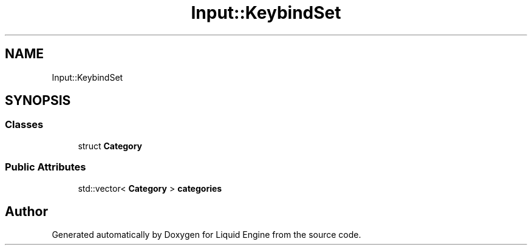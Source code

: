 .TH "Input::KeybindSet" 3 "Thu Feb 8 2024" "Liquid Engine" \" -*- nroff -*-
.ad l
.nh
.SH NAME
Input::KeybindSet
.SH SYNOPSIS
.br
.PP
.SS "Classes"

.in +1c
.ti -1c
.RI "struct \fBCategory\fP"
.br
.in -1c
.SS "Public Attributes"

.in +1c
.ti -1c
.RI "std::vector< \fBCategory\fP > \fBcategories\fP"
.br
.in -1c

.SH "Author"
.PP 
Generated automatically by Doxygen for Liquid Engine from the source code\&.
